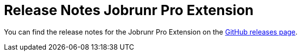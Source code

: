= Release Notes Jobrunr Pro Extension
:navtitle: Release Notes

You can find the release notes for the Jobrunr Pro Extension on the link:https://github.com/AxonFramework/extension-jobrunrpro/releases[GitHub releases page].